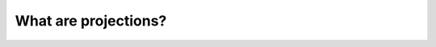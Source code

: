 .. _projections_ref:

What are projections?
===========================================================

